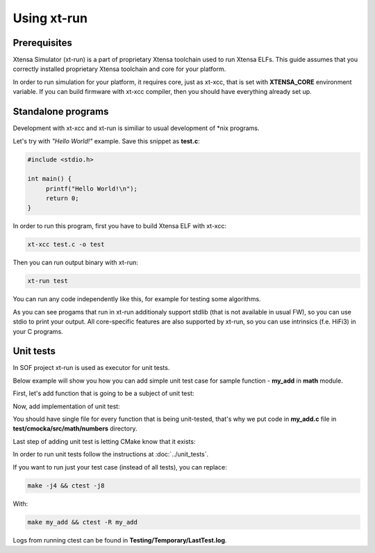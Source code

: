 .. _xtrun:

Using xt-run
############

Prerequisites
*************

Xtensa Simulator (xt-run) is a part of proprietary Xtensa toolchain used to run Xtensa ELFs.
This guide assumes that you correctly installed proprietary Xtensa toolchain and core for your platform.

In order to run simulation for your platform, it requires core, just as xt-xcc, that is set with **XTENSA_CORE** environment variable.
If you can build firmware with xt-xcc compiler, then you should have everything already set up.

Standalone programs
*******************

Development with xt-xcc and xt-run is similiar to usual development of \*nix programs.

Let's try with *"Hello World!"* example. Save this snippet as **test.c**:

.. code-block:: c

   #include <stdio.h>
   
   int main() {
   	printf("Hello World!\n");
   	return 0;
   }

In order to run this program, first you have to build Xtensa ELF with xt-xcc:

.. code-block:: bash

   xt-xcc test.c -o test

Then you can run output binary with xt-run:

.. code-block:: bash

   xt-run test

You can run any code independently like this, for example for testing some algorithms.

As you can see progams that run in xt-run additionaly support stdlib (that is not available in usual FW), so you can use stdio to print your output.
All core-specific features are also supported by xt-run, so you can use intrinsics (f.e. HiFi3) in your C programs.

Unit tests
**********

In SOF project xt-run is used as executor for unit tests.

Below example will show you how you can add simple unit test case for sample function - **my_add** in **math** module.

First, let's add function that is going to be a subject of unit test:

.. code-block:: c
   :caption: src/include/sof/math/numbers.h

   int my_add(int a, int b);

.. code-block:: c
   :caption: src/math/numbers.c

   int my_add(int a, int b)
   {
   	return a + b;
   }

Now, add implementation of unit test:

.. code-block:: c
   :caption: test/cmocka/src/math/numbers/my_add.c

   // header with function that we test
   #include <sof/math/numbers.h>

   // standard headers that have to be included in every cmocka's unit test
   #include <stdarg.h>
   #include <stddef.h>
   #include <setjmp.h>
   #include <stdint.h>
   #include <cmocka.h>

   // one of test cases
   static void my_add_2_plus_3_equals_5(void **state)
   {
   	int result;

   	(void)state;

   	result = my_add(2, 3);
   	assert_int_equal(result, 5);
   }

   int main(void)
   {
   	// list of all test cases, here we have just 1
   	const struct CMUnitTest tests[] = {
   		cmocka_unit_test(my_add_2_plus_3_equals_5),
   	};

   	cmocka_set_message_output(CM_OUTPUT_TAP);

   	return cmocka_run_group_tests(tests, NULL, NULL);
   }

You should have single file for every function that is being unit-tested, that's why we put code in **my_add.c** file in **test/cmocka/src/math/numbers** directory.

Last step of adding unit test is letting CMake know that it exists:

.. code-block:: cmake
   :caption: test/cmocka/src/math/numbers/CMakeLists.txt

   cmocka_test(my_add
   	my_add.c
   	${PROJECT_SOURCE_DIR}/src/math/numbers.c
   )

In order to run unit tests follow the instructions at :doc:`../unit_tests`.

If you want to run just your test case (instead of all tests), you can replace:

.. code-block:: bash

   make -j4 && ctest -j8

With:

.. code-block:: bash

   make my_add && ctest -R my_add

Logs from running ctest can be found in **Testing/Temporary/LastTest.log**.
